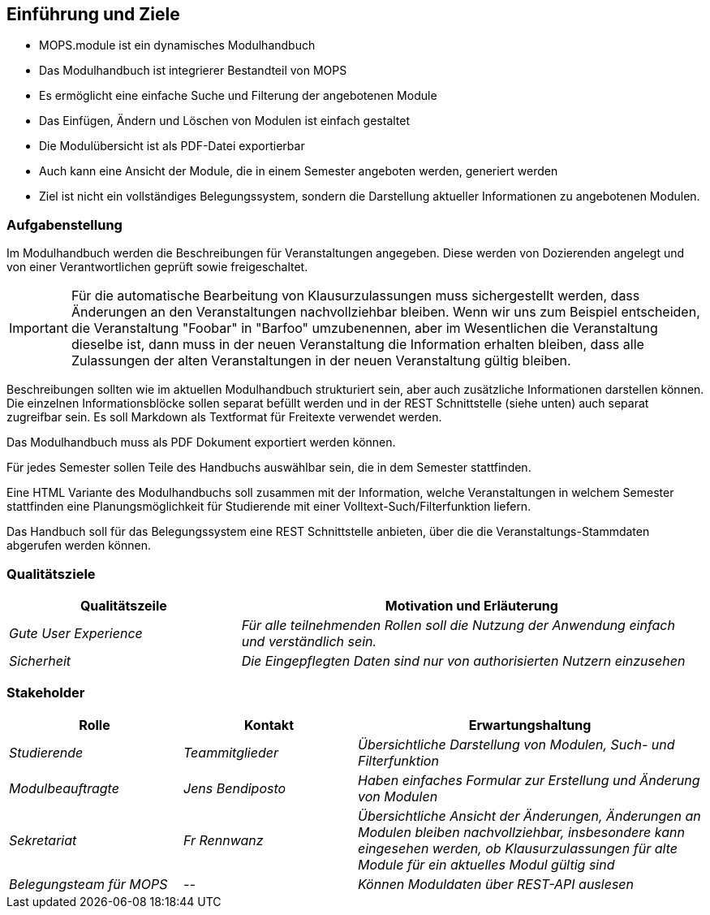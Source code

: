 [[section-introduction-and-goals]]
==	Einführung und Ziele

- MOPS.module ist ein dynamisches Modulhandbuch
- Das Modulhandbuch ist integrierer Bestandteil von MOPS
- Es ermöglicht eine einfache Suche und Filterung der angebotenen Module
- Das Einfügen, Ändern und Löschen von Modulen ist einfach gestaltet
- Die Modulübersicht ist als PDF-Datei exportierbar
- Auch kann eine Ansicht der Module, die in einem Semester angeboten werden, generiert werden
- Ziel ist nicht ein vollständiges Belegungssystem, sondern die Darstellung aktueller Informationen zu angebotenen Modulen.


=== Aufgabenstellung

Im Modulhandbuch werden die Beschreibungen für Veranstaltungen angegeben.
Diese werden von Dozierenden angelegt und von einer Verantwortlichen geprüft sowie freigeschaltet.

IMPORTANT: Für die automatische Bearbeitung von Klausurzulassungen muss sichergestellt werden, dass Änderungen an den Veranstaltungen nachvollziehbar bleiben.
Wenn wir uns zum Beispiel entscheiden, die Veranstaltung "Foobar" in "Barfoo" umzubenennen, aber im Wesentlichen die Veranstaltung dieselbe ist, dann muss in der neuen Veranstaltung die Information erhalten bleiben, dass alle Zulassungen der alten Veranstaltungen in der neuen Veranstaltung gültig bleiben.

Beschreibungen sollten wie im aktuellen Modulhandbuch strukturiert sein, aber auch zusätzliche Informationen darstellen können.
Die einzelnen Informationsblöcke sollen separat befüllt werden und in der REST Schnittstelle (siehe unten) auch separat zugreifbar sein.
Es soll Markdown als Textformat für Freitexte verwendet werden.

Das Modulhandbuch muss als PDF Dokument exportiert werden können.

Für jedes Semester sollen Teile des Handbuchs auswählbar sein, die in dem Semester stattfinden.

Eine HTML Variante des Modulhandbuchs soll zusammen mit der Information, welche Veranstaltungen in welchem Semester stattfinden eine Planungsmöglichkeit für Studierende mit einer Volltext-Such/Filterfunktion liefern.

Das Handbuch soll für das Belegungssystem eine REST Schnittstelle anbieten, über die die Veranstaltungs-Stammdaten abgerufen werden können.

=== Qualitätsziele

[cols="1,2" options="header"]
|===
|Qualitätszeile |Motivation und Erläuterung
|_Gute User Experience_ | _Für alle teilnehmenden Rollen soll die Nutzung der Anwendung einfach und verständlich sein._
| _Sicherheit_ | _Die Eingepflegten Daten sind nur von authorisierten Nutzern einzusehen_

|===

=== Stakeholder



[cols="1,1,2" options="header"]
|===
|Rolle |Kontakt |Erwartungshaltung
| _Studierende_ | _Teammitglieder_ | _Übersichtliche Darstellung von Modulen, Such- und Filterfunktion_
| _Modulbeauftragte_ | _Jens Bendiposto_ | _Haben einfaches Formular zur Erstellung und Änderung von Modulen_
| _Sekretariat_ | _Fr Rennwanz_ | _Übersichtliche Ansicht der Änderungen, Änderungen an Modulen bleiben nachvollziehbar,
insbesondere kann eingesehen werden, ob Klausurzulassungen für alte Module für ein aktuelles Modul gültig sind_
| _Belegungsteam für MOPS_ | _--_ | _Können Moduldaten über REST-API auslesen_
|===
